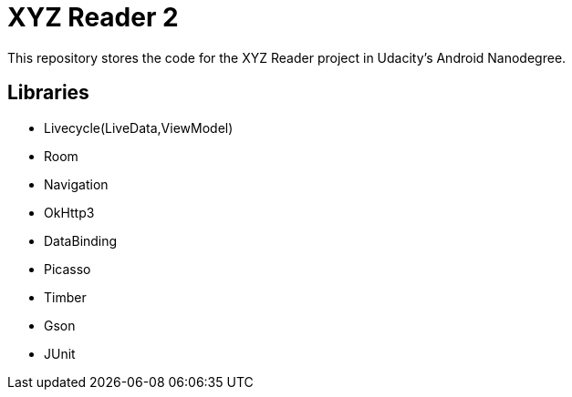 = XYZ Reader 2

This repository stores the code for the XYZ Reader project in Udacity's Android Nanodegree.


## Libraries
- Livecycle(LiveData,ViewModel)
- Room
- Navigation
- OkHttp3
- DataBinding
- Picasso
- Timber
- Gson
- JUnit

